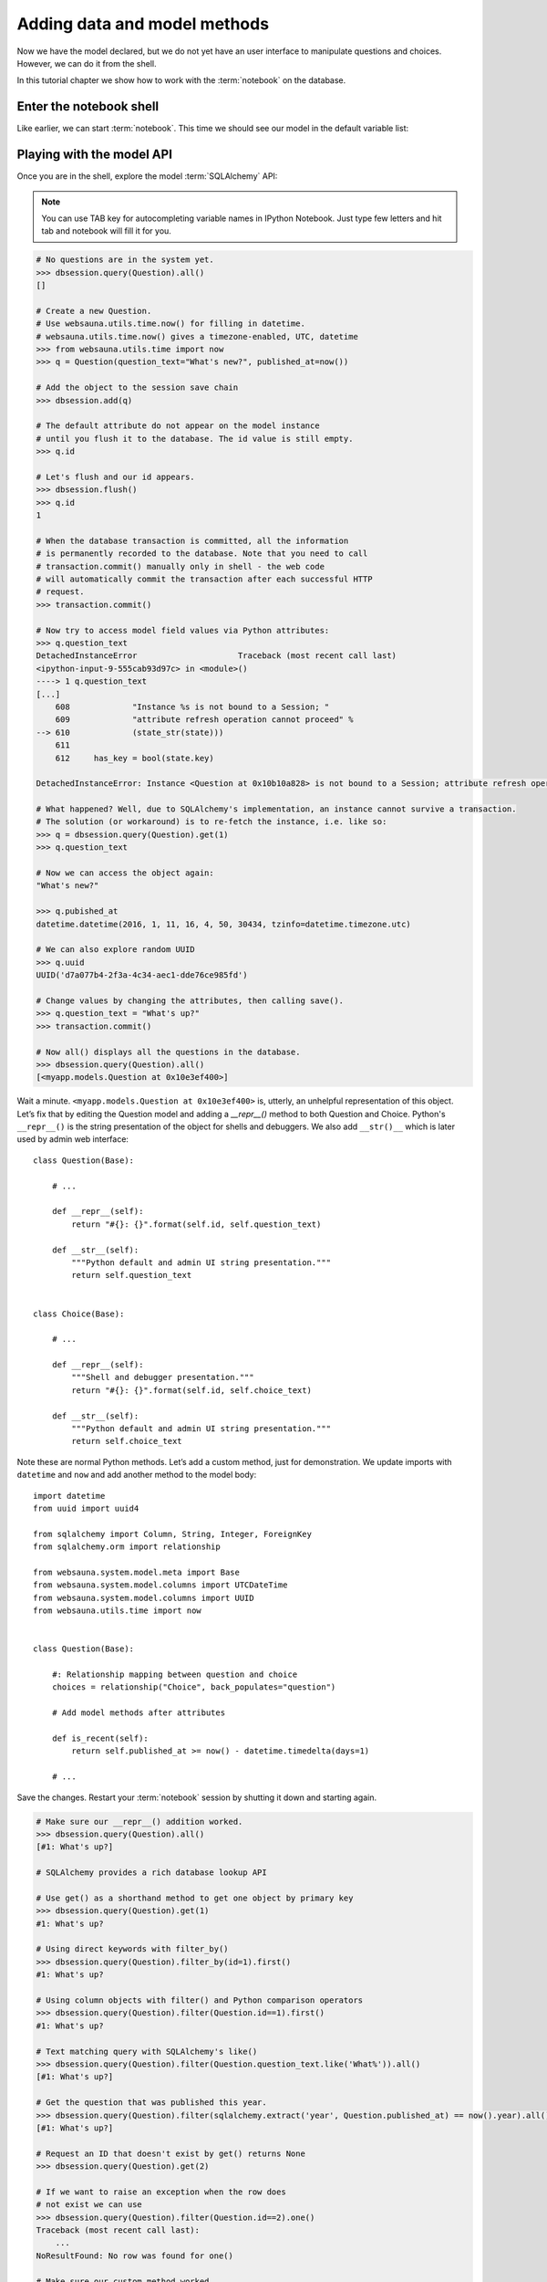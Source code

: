 =============================
Adding data and model methods
=============================

Now we have the model declared, but we do not yet have an user interface to manipulate questions and choices. However, we can do it from the shell.

In this tutorial chapter we show how to work with the :term:`notebook` on the database.

Enter the notebook shell
========================

Like earlier, we can start :term:`notebook`. This time we should see our model in the default variable list:

.. image:: images/question_model.png
    :width: 640px


Playing with the model API
==========================

Once you are in the shell, explore the model :term:`SQLAlchemy` API:

.. note::

    You can use TAB key for autocompleting variable names in IPython Notebook. Just type few letters and hit tab and notebook will fill it for you.

.. code-block:: pycon

    # No questions are in the system yet.
    >>> dbsession.query(Question).all()
    []

    # Create a new Question.
    # Use websauna.utils.time.now() for filling in datetime.
    # websauna.utils.time.now() gives a timezone-enabled, UTC, datetime
    >>> from websauna.utils.time import now
    >>> q = Question(question_text="What's new?", published_at=now())

    # Add the object to the session save chain
    >>> dbsession.add(q)

    # The default attribute do not appear on the model instance
    # until you flush it to the database. The id value is still empty.
    >>> q.id

    # Let's flush and our id appears.
    >>> dbsession.flush()
    >>> q.id
    1

    # When the database transaction is committed, all the information
    # is permanently recorded to the database. Note that you need to call
    # transaction.commit() manually only in shell - the web code
    # will automatically commit the transaction after each successful HTTP
    # request.
    >>> transaction.commit()

    # Now try to access model field values via Python attributes:
    >>> q.question_text
    DetachedInstanceError                     Traceback (most recent call last)
    <ipython-input-9-555cab93d97c> in <module>()
    ----> 1 q.question_text
    [...]
        608             "Instance %s is not bound to a Session; "
        609             "attribute refresh operation cannot proceed" %
    --> 610             (state_str(state)))
        611
        612     has_key = bool(state.key)

    DetachedInstanceError: Instance <Question at 0x10b10a828> is not bound to a Session; attribute refresh operation cannot proceed

    # What happened? Well, due to SQLAlchemy's implementation, an instance cannot survive a transaction.
    # The solution (or workaround) is to re-fetch the instance, i.e. like so:
    >>> q = dbsession.query(Question).get(1)
    >>> q.question_text

    # Now we can access the object again:
    "What's new?"

    >>> q.pubished_at
    datetime.datetime(2016, 1, 11, 16, 4, 50, 30434, tzinfo=datetime.timezone.utc)

    # We can also explore random UUID
    >>> q.uuid
    UUID('d7a077b4-2f3a-4c34-aec1-dde76ce985fd')

    # Change values by changing the attributes, then calling save().
    >>> q.question_text = "What's up?"
    >>> transaction.commit()

    # Now all() displays all the questions in the database.
    >>> dbsession.query(Question).all()
    [<myapp.models.Question at 0x10e3ef400>]

Wait a minute. ``<myapp.models.Question at 0x10e3ef400>`` is, utterly, an unhelpful representation of this object. Let’s fix that by editing the Question model and adding a `__repr__()` method to both Question and Choice. Python's ``__repr__()`` is the string presentation of the object for shells and debuggers. We also add ``__str()__`` which is later used by admin web interface::

    class Question(Base):

        # ...

        def __repr__(self):
            return "#{}: {}".format(self.id, self.question_text)

        def __str__(self):
            """Python default and admin UI string presentation."""
            return self.question_text


    class Choice(Base):

        # ...

        def __repr__(self):
            """Shell and debugger presentation."""
            return "#{}: {}".format(self.id, self.choice_text)

        def __str__(self):
            """Python default and admin UI string presentation."""
            return self.choice_text


Note these are normal Python methods. Let’s add a custom method, just for demonstration. We update imports with ``datetime`` and ``now`` and add another method to the model body::

    import datetime
    from uuid import uuid4

    from sqlalchemy import Column, String, Integer, ForeignKey
    from sqlalchemy.orm import relationship

    from websauna.system.model.meta import Base
    from websauna.system.model.columns import UTCDateTime
    from websauna.system.model.columns import UUID
    from websauna.utils.time import now


    class Question(Base):

        #: Relationship mapping between question and choice
        choices = relationship("Choice", back_populates="question")

        # Add model methods after attributes

        def is_recent(self):
            return self.published_at >= now() - datetime.timedelta(days=1)

        # ...

Save the changes. Restart your :term:`notebook` session by shutting it down and starting again.

.. code-block:: pycon

    # Make sure our __repr__() addition worked.
    >>> dbsession.query(Question).all()
    [#1: What's up?]

    # SQLAlchemy provides a rich database lookup API

    # Use get() as a shorthand method to get one object by primary key
    >>> dbsession.query(Question).get(1)
    #1: What's up?

    # Using direct keywords with filter_by()
    >>> dbsession.query(Question).filter_by(id=1).first()
    #1: What's up?

    # Using column objects with filter() and Python comparison operators
    >>> dbsession.query(Question).filter(Question.id==1).first()
    #1: What's up?

    # Text matching query with SQLAlchemy's like()
    >>> dbsession.query(Question).filter(Question.question_text.like('What%')).all()
    [#1: What's up?]

    # Get the question that was published this year.
    >>> dbsession.query(Question).filter(sqlalchemy.extract('year', Question.published_at) == now().year).all()
    [#1: What's up?]

    # Request an ID that doesn't exist by get() returns None
    >>> dbsession.query(Question).get(2)

    # If we want to raise an exception when the row does
    # not exist we can use
    >>> dbsession.query(Question).filter(Question.id==2).one()
    Traceback (most recent call last):
        ...
    NoResultFound: No row was found for one()

    # Make sure our custom method worked.
    >>> q = dbsession.query(Question).get(1)
    >>> q.is_recent()
    True

    # Give the Question a couple of Choices. The create call constructs a new
    # Choice object, does the INSERT statement, adds the choice to the set
    # of available choices and returns the new Choice object. SQLAlchemy creates
    # a set to hold the "other side" of a ForeignKey relation
    # (e.g. a question's choice) which can be accessed via the API.
    >>> q = dbsession.query(Question).get(1)

    # Display any choices from the related object set -- none so far.
    >>> q.choices
    []

    # Create three choices.
    >>> q.choices.append(Choice(choice_text='Not much', votes=0))
    >>> q.choices.append(Choice(choice_text='The sky', votes=0))
    >>> c = Choice(choice_text='Just hacking again', votes=0)
    >>> q.choices.append(c)

    # Choice objects have API access to their related Question objects.
    >>> c.question
    #1: What's up?

    # And vice versa: Question objects get access to Choice objects.
    >>> q.choices
    [#None: Not much, #None: The sky, #None: Just hacking again]

    # Let's flush the database to get ids for our choices
    >>> dbsession.flush()
    >>> q.choices
    [#1: Not much, #2: The sky, #3: Just hacking again]

    >>> len(q.choices)
    3

    # Let's save this everything to database
    >>> transaction.commit()

    # Using SQLAlchemy's join() we can do queries which span across relatinships.
    # Below get all choices for questions made this year.
    >>> dbsession.query(Choice).join(Question).filter(sqlalchemy.extract('year', Question.published_at) == now().year).all()
    [#1: Not much, #2: The sky, #3: Just hacking again]

    # Let's delete one of the choices. Use dbsession.delete() for that.
    >>> c = dbsession.query(Choice).filter_by(choice_text='Just hacking again').first()
    >>> dbsession.delete(c)
    >>> transaction.commit()

More information
================

See :doc:`models documentation <../../narrative/modelling/models>` for more information.

